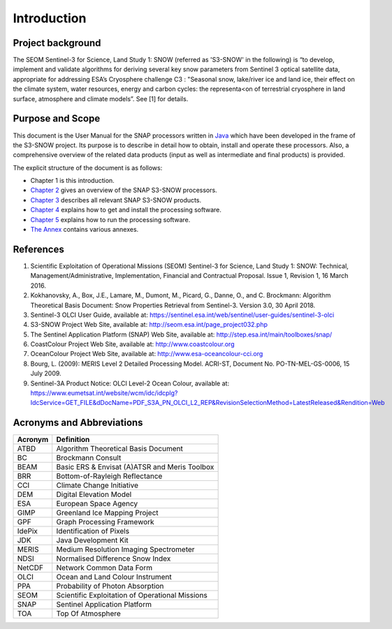 .. _intro:

============
Introduction
============

Project background
==================

The SEOM Sentinel-3 for Science, Land Study 1: SNOW (referred as 'S3-SNOW' in the following) is “to develop, implement  
and  validate  algorithms  
for deriving  several  key  snow  parameters from  Sentinel  3  optical  satellite  data,  appropriate  for  addressing  
ESA’s  Cryosphere  challenge  C3 : "Seasonal  snow,  lake/river  ice  and  land  ice,  their  effect  on  the
climate  system,  water  resources, energy  and  carbon  cycles:  the  representa<on  of  terrestrial  cryosphere  
in  land  surface,  atmosphere  and climate  models”. See [1] for details.

Purpose and Scope
=================

This document is the User Manual for the SNAP processors written in 
`Java <http://www.oracle.com/java>`_ which have been developed in the frame of the S3-SNOW
project. Its purpose is to describe in detail how to obtain, install and operate these processors. Also, a
comprehensive overview of the related data products (input as well as intermediate and final products) is provided.

The explicit structure of the document is as follows:

* Chapter 1 is this introduction.
* `Chapter 2 <s3snow_processing_system.html>`_ gives an overview of the SNAP S3-SNOW processors.
* `Chapter 3 <s3snow_products.html>`_ describes all relevant SNAP S3-SNOW products.
* `Chapter 4 <s3snow_installation.html>`_ explains how to get and install the processing software.
* `Chapter 5 <s3snow_usage.html>`_ explains how to run the processing software.
* `The Annex <annex.html>`_ contains various annexes.

References
==========

1.  Scientific Exploitation of Operational Missions (SEOM) Sentinel-3 for Science, Land Study 1: SNOW:
    Technical, Management/Administrative, Implementation, Financial and Contractual Proposal.
    Issue 1, Revision 1, 16 March 2016.

2.  Kokhanovsky, A., Box, J.E., Lamare, M., Dumont, M., Picard, G., Danne, O., and C. Brockmann:
    Algorithm Theoretical Basis Document: Snow Properties Retrieval from Sentinel-3. Version 3.0, 30 April 2018.

3.  Sentinel-3 OLCI User Guide,
    available at: https://sentinel.esa.int/web/sentinel/user-guides/sentinel-3-olci

4.  S3-SNOW Project Web Site,
    available at: http://seom.esa.int/page_project032.php

5.  The Sentinel Application Platform (SNAP) Web Site,
    available at: http://step.esa.int/main/toolboxes/snap/

6.  CoastColour Project Web Site,
    available at: http://www.coastcolour.org

7.  OceanColour Project Web Site,
    available at: http://www.esa-oceancolour-cci.org

8.  Bourg, L. (2009): MERIS Level 2 Detailed Processing Model. ACRI-ST, Document No. PO-TN-MEL-GS-0006, 15 July 2009.

9.  Sentinel-3A Product Notice: OLCI Level-2 Ocean Colour,
    available at: https://www.eumetsat.int/website/wcm/idc/idcplg?IdcService=GET_FILE&dDocName=PDF_S3A_PN_OLCI_L2_REP&RevisionSelectionMethod=LatestReleased&Rendition=Web




Acronyms and Abbreviations
==========================

=======================  =============================================================================================
**Acronym**              **Definition**
=======================  =============================================================================================
ATBD                     Algorithm Theoretical Basis Document
-----------------------  ---------------------------------------------------------------------------------------------
BC                       Brockmann Consult
-----------------------  ---------------------------------------------------------------------------------------------
BEAM                     Basic ERS & Envisat (A)ATSR and Meris Toolbox
-----------------------  ---------------------------------------------------------------------------------------------
BRR                      Bottom-of-Rayleigh Reflectance
-----------------------  ---------------------------------------------------------------------------------------------
CCI                      Climate Change Initiative
-----------------------  ---------------------------------------------------------------------------------------------
DEM                      Digital Elevation Model
-----------------------  ---------------------------------------------------------------------------------------------
ESA                      European Space Agency
-----------------------  ---------------------------------------------------------------------------------------------
GIMP                     Greenland Ice Mapping Project
-----------------------  ---------------------------------------------------------------------------------------------
GPF                      Graph Processing Framework
-----------------------  ---------------------------------------------------------------------------------------------
IdePix                   Identification of Pixels
-----------------------  ---------------------------------------------------------------------------------------------
JDK                      Java Development Kit
-----------------------  ---------------------------------------------------------------------------------------------
MERIS                    Medium Resolution Imaging Spectrometer
-----------------------  ---------------------------------------------------------------------------------------------
NDSI                     Normalised Difference Snow Index
-----------------------  ---------------------------------------------------------------------------------------------
NetCDF                   Network Common Data Form
-----------------------  ---------------------------------------------------------------------------------------------
OLCI                     Ocean and Land Colour Instrument
-----------------------  ---------------------------------------------------------------------------------------------
PPA                      Probability of Photon Absorption
-----------------------  ---------------------------------------------------------------------------------------------
SEOM                     Scientific Exploitation of Operational Missions
-----------------------  ---------------------------------------------------------------------------------------------
SNAP                     Sentinel Application Platform
-----------------------  ---------------------------------------------------------------------------------------------
TOA                      Top Of Atmosphere
=======================  =============================================================================================

